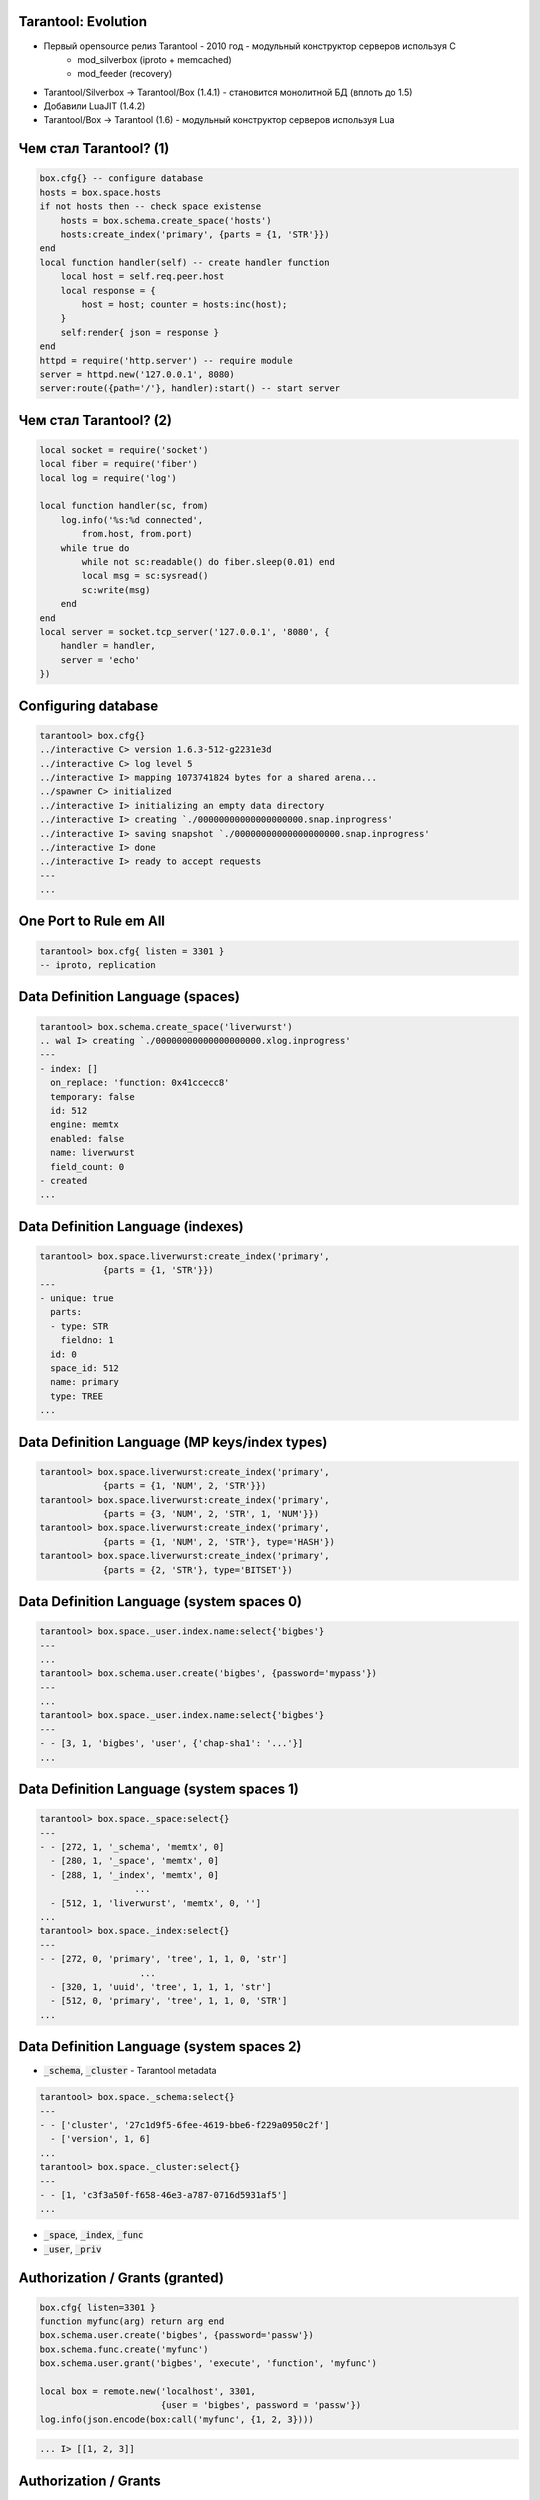 ===============================================================================
                           Tarantool: Evolution
===============================================================================

* Первый opensource релиз Tarantool - 2010 год - модульный конструктор серверов используя C
    - mod_silverbox (iproto + memcached)
    - mod_feeder (recovery)
* Tarantool/Silverbox -> Tarantool/Box (1.4.1) - становится монолитной БД (вплоть до 1.5)
* Добавили LuaJIT (1.4.2)
* Tarantool/Box -> Tarantool (1.6) - модульный конструктор серверов используя Lua

===============================================================================
                        Чем стал Tarantool? (1)
===============================================================================

.. code:: lua

    box.cfg{} -- configure database
    hosts = box.space.hosts
    if not hosts then -- check space existense
        hosts = box.schema.create_space('hosts')
        hosts:create_index('primary', {parts = {1, 'STR'}})
    end
    local function handler(self) -- create handler function
        local host = self.req.peer.host
        local response = {
            host = host; counter = hosts:inc(host);
        }
        self:render{ json = response }
    end
    httpd = require('http.server') -- require module
    server = httpd.new('127.0.0.1', 8080)
    server:route({path='/'}, handler):start() -- start server

===============================================================================
                        Чем стал Tarantool? (2)
===============================================================================

.. code:: lua

    local socket = require('socket')
    local fiber = require('fiber')
    local log = require('log')

    local function handler(sc, from)
        log.info('%s:%d connected',
            from.host, from.port)
        while true do
            while not sc:readable() do fiber.sleep(0.01) end
            local msg = sc:sysread()
            sc:write(msg)
        end
    end
    local server = socket.tcp_server('127.0.0.1', '8080', {
        handler = handler,
        server = 'echo'
    })

===============================================================================
                        Configuring database
===============================================================================

.. code:: lua

    tarantool> box.cfg{}
    ../interactive C> version 1.6.3-512-g2231e3d
    ../interactive C> log level 5
    ../interactive I> mapping 1073741824 bytes for a shared arena...
    ../spawner C> initialized
    ../interactive I> initializing an empty data directory
    ../interactive I> creating `./00000000000000000000.snap.inprogress'
    ../interactive I> saving snapshot `./00000000000000000000.snap.inprogress'
    ../interactive I> done
    ../interactive I> ready to accept requests
    ---
    ...

===============================================================================
                        One Port to Rule em All
===============================================================================

.. code:: lua

    tarantool> box.cfg{ listen = 3301 }
    -- iproto, replication

.. image:: ring.png
    :align: center

===============================================================================
               Data Definition Language (spaces)
===============================================================================

.. code:: lua

    tarantool> box.schema.create_space('liverwurst')
    .. wal I> creating `./00000000000000000000.xlog.inprogress'
    ---
    - index: []
      on_replace: 'function: 0x41ccecc8'
      temporary: false
      id: 512
      engine: memtx
      enabled: false
      name: liverwurst
      field_count: 0
    - created
    ...

===============================================================================
                   Data Definition Language (indexes)
===============================================================================

.. code:: lua

    tarantool> box.space.liverwurst:create_index('primary',
                {parts = {1, 'STR'}})
    ---
    - unique: true
      parts:
      - type: STR
        fieldno: 1
      id: 0
      space_id: 512
      name: primary
      type: TREE
    ...

===============================================================================
                   Data Definition Language (MP keys/index types)
===============================================================================

.. code:: lua

    tarantool> box.space.liverwurst:create_index('primary',
                {parts = {1, 'NUM', 2, 'STR'}})
    tarantool> box.space.liverwurst:create_index('primary',
                {parts = {3, 'NUM', 2, 'STR', 1, 'NUM'}})
    tarantool> box.space.liverwurst:create_index('primary',
                {parts = {1, 'NUM', 2, 'STR'}, type='HASH'})
    tarantool> box.space.liverwurst:create_index('primary',
                {parts = {2, 'STR'}, type='BITSET'})

===============================================================================
                 Data Definition Language (system spaces 0)
===============================================================================

.. code:: lua

    tarantool> box.space._user.index.name:select{'bigbes'}
    ---
    ...
    tarantool> box.schema.user.create('bigbes', {password='mypass'})
    ---
    ...
    tarantool> box.space._user.index.name:select{'bigbes'}
    ---
    - - [3, 1, 'bigbes', 'user', {'chap-sha1': '...'}]
    ...

===============================================================================
                 Data Definition Language (system spaces 1)
===============================================================================

.. code:: lua

    tarantool> box.space._space:select{}
    ---
    - - [272, 1, '_schema', 'memtx', 0]
      - [280, 1, '_space', 'memtx', 0]
      - [288, 1, '_index', 'memtx', 0]
                      ...
      - [512, 1, 'liverwurst', 'memtx', 0, '']
    ...
    tarantool> box.space._index:select{}
    ---
    - - [272, 0, 'primary', 'tree', 1, 1, 0, 'str']
                       ...
      - [320, 1, 'uuid', 'tree', 1, 1, 1, 'str']
      - [512, 0, 'primary', 'tree', 1, 1, 0, 'STR']
    ...

===============================================================================
                 Data Definition Language (system spaces 2)
===============================================================================

* :code:`_schema`, :code:`_cluster` - Tarantool metadata

.. code:: lua

    tarantool> box.space._schema:select{}
    ---
    - - ['cluster', '27c1d9f5-6fee-4619-bbe6-f229a0950c2f']
      - ['version', 1, 6]
    ...
    tarantool> box.space._cluster:select{}
    ---
    - - [1, 'c3f3a50f-f658-46e3-a787-0716d5931af5']
    ...

* :code:`_space`, :code:`_index`, :code:`_func`
* :code:`_user`, :code:`_priv`

===============================================================================
                       Authorization / Grants (granted)
===============================================================================

.. code:: lua

    box.cfg{ listen=3301 }
    function myfunc(arg) return arg end
    box.schema.user.create('bigbes', {password='passw'})
    box.schema.func.create('myfunc')
    box.schema.user.grant('bigbes', 'execute', 'function', 'myfunc')

    local box = remote.new('localhost', 3301,
                           {user = 'bigbes', password = 'passw'})
    log.info(json.encode(box:call('myfunc', {1, 2, 3})))

.. code:: lua

    ... I> [[1, 2, 3]]

===============================================================================
                            Authorization / Grants
===============================================================================

:code:`box.schema.user,grant(who, types, object, name)`
:code:`box.schema.user,grant(who, types, 'universe')`

* Who: :code:`role` (MySQL-like roles), :code:`user`
* Objects: :code:`space`, :code:`functions` and special :code:`universe`
* Types for spaces/universe: :code:`read`, :code:`write`
* Types for functions/universe: :code:`execute`

===============================================================================
                                Consistency
===============================================================================

* Write Ahead Logging (aka WAL)
* Snapshots + :code:`snapshot_daemon`
* Asynchronous Master-Master replication

===============================================================================
                                Replication (Config)
===============================================================================

.. code:: bash

    $ cat master1/master.lua
        require('console').listen(3305)
        box.cfg { listen = 3301 }
        test = box.schema.create_space('test')
        test:create_index('primary', { parts = {1, 'STR'} })
        box.schema.user.create('bigbes', {password = 'pass'})
        box.schema.user.grant('bigbes','read,write,execute','universe')
        require('fiber').sleep(10)
        box.cfg{replication_source='tcp://bigbes:pass@localhost:3302'}

    $ cat master2/master.lua
        require('console').listen(3307)
        box.cfg { listen = 3302,
          replication_source='tcp://bigbes:pass@localhost:3301'}
        require('fiber').sleep(10)
        test = box.schema.test

===============================================================================
                                Replication (Config)
===============================================================================

.. code:: bash

    $ echo 'test:insert{"lalka", 2, 3}' | nc localhost 3307
    - ['lalka', 2, 3]
    $ echo 'test:select{}' | nc localhost 3305
    - - ['lalka', 2, 3]
    $ echo 'test:insert{"lalochka", 2, 3}' | nc localhost 3305
    - ['lalochka', 2, 3]
    $ echo 'test:select{}' | nc localhost 3307
    - - ['lalka', 2, 3]
      - ['lalochka', 2, 3]
    $ echo 'test:select{}' | nc localhost 3305
    - - ['lalka', 2, 3]
      - ['lalochka', 2, 3]

===============================================================================
                       Authorization / Grants (denied)
===============================================================================

.. code:: lua

    box.cfg{ listen=3301 }
    function myfunc(arg) return arg end
    box.schema.user.create('bigbes', {password='passw'})
    box.schema.func.create('myfunc')

    local box = remote.new('localhost', 3301,
            {user = 'bigbes', password = 'passw'})
    log.info(json.encode(box:call('myfunc', {1, 2, 3})))

.. code:: lua

    ... F> Execute access denied for user 'bigbes' to function 'myfunc'

===============================================================================
                                  DML / msgpack
===============================================================================

.. code:: lua

    -- store documents
    box.space.test:insert{'', {}}

===============================================================================
                                 DiskStore
===============================================================================

Использует чертовски быструю библиотеку **Sophia**, написанную Дмитрием Симоненко

* https://github.com/pmwkaa/sophia
* http://sphia.org/benchmarks.html

.. code:: lua

    space = box.schema.create_space('test',
            { engine = 'sophia', id = 100 })
    index = space:create_index('primary',
            { type = 'tree', parts = {1, 'num'} })

===============================================================================
                         Инфраструктура (Часть 1)
===============================================================================

* Обычная система тестирования. Несколько видов тестов:
    - Functional Testing (со стороны клиента и сервера)
    - Unit Testing
* Нагрузочное параллельное тестирование (в процессе)
* Периодические YCSB Benchmarks
* Micro-Benchmarks (в процессе)

===============================================================================
                         Инфраструктура (Часть 2)
===============================================================================

* Во главе Buildbot (http://build.tarantool.org)
* Сборка Stable + Master
* RPM (CentOS/RedHat, Fedora) - Mock
* DEB (Debian, Ubuntu) - debootstrap + shell script
* Много другого

===============================================================================
                      Что не нравилось в Tarantool (1)
===============================================================================

* Тяжело в учении (легко в бою ?)
* Плохо интегрированный Lua
* Огромные и непонятные конфиг-файлы.
* Нет Diskstore
* Отсутствие триггеров
* Наличие путающего и "странного" SQL-like языка в клиенте

===============================================================================
                      Что не нравилось в Tarantool (2)
===============================================================================

* Использование цифр, вместо названий для Space/Index
* Строки 4/8 байт неотличимы от чисел + нет бесшовной интеграции NUM и NUM64
* Лишний шаг, чтобы проинициализировать Tarantool (--init-storage flag)
* (лично мне) Наличие memcached протокола
* Лишний порт (read only)

===============================================================================
                                  Что изменилось? (1)
===============================================================================

* Теперь всё крутится вокруг Lua, например:
    - Запуская Tarantool вы попадёте в Lua консоль
    - Избавились от tarantool.cfg в пользу init.lua
* Наличие "System Space" для того, чтобы содержать всю мета-информацию для Tarantool
* Data Definition Language (in runtime) + Space/Index приобрели имена

===============================================================================
                                  Что изменилось? (2)
===============================================================================

* Tuples хранятся в формате Msgpack. Для общения с клиентами/другими Tarantool
  (по listen порту) так-же используется Msgpack
* primary_port, secondary_port, replication_port -> listen
* Мы научились пользоваться require и починили его :)
* Мы завели Disk Storage (используя brand new "Sophia" как бэкенд)
* Избавились от Memcached протокола

